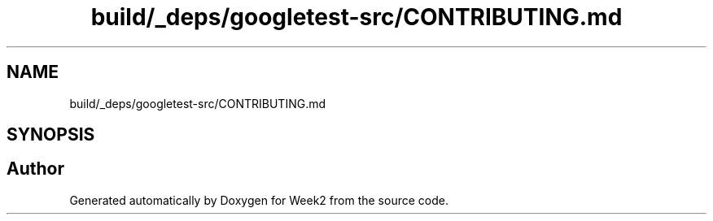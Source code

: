 .TH "build/_deps/googletest-src/CONTRIBUTING.md" 3 "Tue Sep 12 2023" "Week2" \" -*- nroff -*-
.ad l
.nh
.SH NAME
build/_deps/googletest-src/CONTRIBUTING.md
.SH SYNOPSIS
.br
.PP
.SH "Author"
.PP 
Generated automatically by Doxygen for Week2 from the source code\&.
